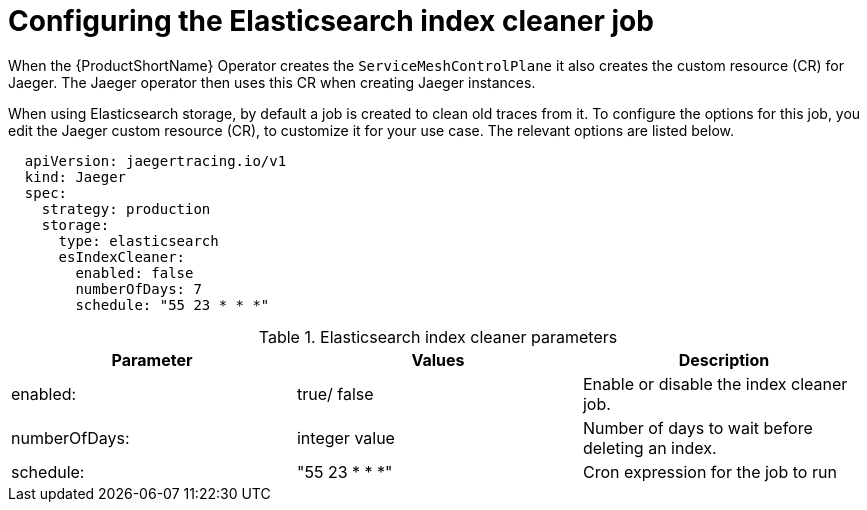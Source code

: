 // Module included in the following assemblies:
//
// * service_mesh/v1x/ossm-custom-resources.adoc

[id="ossm-jaeger-config-es-cleaner-v1x_{context}"]
= Configuring the Elasticsearch index cleaner job

[role="_abstract"]
When the {ProductShortName} Operator creates the `ServiceMeshControlPlane` it also creates the custom resource (CR) for Jaeger. The Jaeger operator then uses this CR when creating Jaeger instances.

When using Elasticsearch storage, by default a job is created to clean old traces from it. To configure the options for this job, you edit the Jaeger custom resource (CR), to customize it for your use case. The relevant options are listed below.

[source,yaml]
----
  apiVersion: jaegertracing.io/v1
  kind: Jaeger
  spec:
    strategy: production
    storage:
      type: elasticsearch
      esIndexCleaner:
        enabled: false
        numberOfDays: 7
        schedule: "55 23 * * *"
----

.Elasticsearch index cleaner parameters
|===
|Parameter |Values |Description

|enabled:
|true/ false
|Enable or disable the index cleaner job.

|numberOfDays:
|integer value
|Number of days to wait before deleting an index.

|schedule:
|"55 23 * * *"
|Cron expression for the job to run
|===
